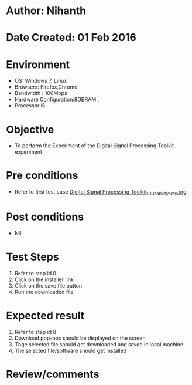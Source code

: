 * Author: Nihanth
* Date Created: 01 Feb 2016
* Environment
  - OS: Windows 7, Linux
  - Browsers: Firefox,Chrome
  - Bandwidth : 100Mbps
  - Hardware Configuration:8GBRAM , 
  - Processor:i5

* Objective
  - To perform the Experiment of the Digital Signal Processing Toolkit experiment

* Pre conditions
  - Refer to first test case [[https://github.com/Virtual-Labs/bio-medical-signal-and-image-processing-lab-iitr/blob/master/test-cases/integration_test-cases/Digital Signal Processing Toolkit/Digital Signal Processing Toolkit_01_Usability_smk.org][Digital Signal Processing Toolkit_01_Usability_smk.org]]

* Post conditions
  - Nil
* Test Steps
  1. Refer to step id 8
  2. Click on the installer link
  3. Click on the save file button
  4. Run the downloaded file

* Expected result
  1. Refer to step id 8
  2. Download pop-box should be displayed on the screen
  3. Thge selected file should get downloaded and saved in local machine
  4. The selected file/software should get installed

* Review/comments


